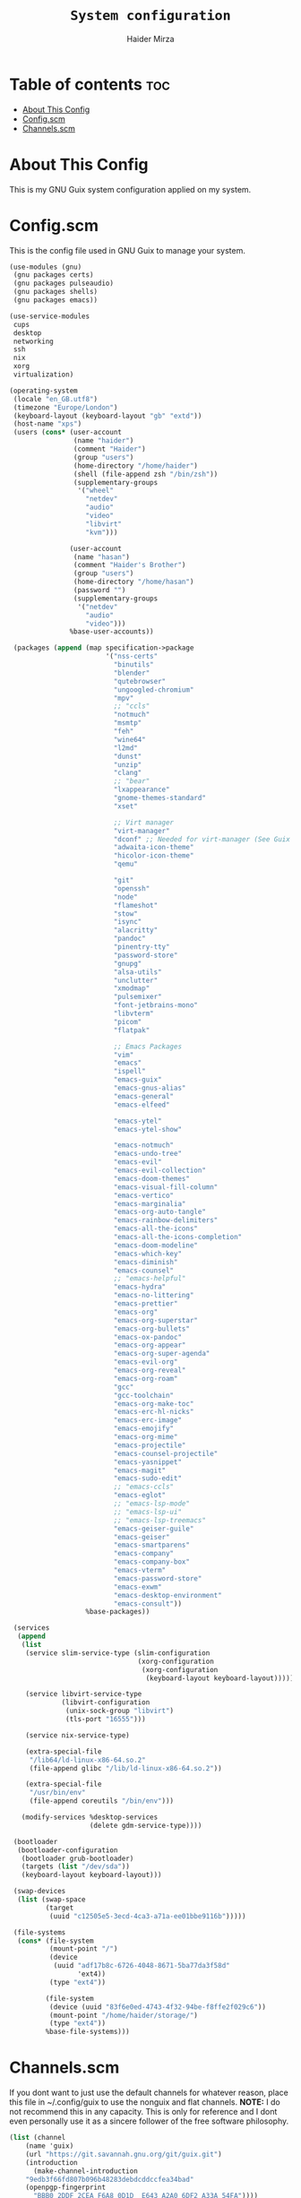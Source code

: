 #+TITLE: =System configuration=
#+AUTHOR: Haider Mirza
* Table of contents :toc:
- [[#about-this-config][About This Config]]
- [[#configscm][Config.scm]]
- [[#channelsscm][Channels.scm]]

* About This Config
  This is my GNU Guix system configuration applied on my system.
* Config.scm
  This is the config file used in GNU Guix to manage your system.
# #+BEGIN_SRC scheme :tangle "/sudo::/etc/config.scm"
#+BEGIN_SRC scheme :tangle "/home/haider/dotfiles/stow/config.scm"
  (use-modules (gnu)
   (gnu packages certs)
   (gnu packages pulseaudio)
   (gnu packages shells)
   (gnu packages emacs))

  (use-service-modules
   cups
   desktop
   networking
   ssh
   nix
   xorg
   virtualization)

  (operating-system
   (locale "en_GB.utf8")
   (timezone "Europe/London")
   (keyboard-layout (keyboard-layout "gb" "extd"))
   (host-name "xps")
   (users (cons* (user-account
                  (name "haider")
                  (comment "Haider")
                  (group "users")
                  (home-directory "/home/haider")
                  (shell (file-append zsh "/bin/zsh"))
                  (supplementary-groups
                   '("wheel"
                     "netdev"
                     "audio"
                     "video"
                     "libvirt"
                     "kvm")))

                 (user-account
                  (name "hasan")
                  (comment "Haider's Brother")
                  (group "users")
                  (home-directory "/home/hasan")
                  (password "")
                  (supplementary-groups
                   '("netdev"
                     "audio"
                     "video")))
                 %base-user-accounts))

   (packages (append (map specification->package
                          '("nss-certs"
                            "binutils"
                            "blender"
                            "qutebrowser"
                            "ungoogled-chromium"
                            "mpv"
                            ;; "ccls"
                            "notmuch"
                            "msmtp"
                            "feh"
                            "wine64"
                            "l2md"
                            "dunst"
                            "unzip"
                            "clang"
                            ;; "bear"
                            "lxappearance"
                            "gnome-themes-standard"
                            "xset"

                            ;; Virt manager
                            "virt-manager"
                            "dconf" ;; Needed for virt-manager (See Guix note)
                            "adwaita-icon-theme"
                            "hicolor-icon-theme"
                            "qemu"

                            "git"
                            "openssh"
                            "node"
                            "flameshot"
                            "stow"
                            "isync"
                            "alacritty"
                            "pandoc"
                            "pinentry-tty"
                            "password-store"
                            "gnupg"
                            "alsa-utils"
                            "unclutter"
                            "xmodmap"
                            "pulsemixer"
                            "font-jetbrains-mono"
                            "libvterm"
                            "picom"
                            "flatpak"

                            ;; Emacs Packages
                            "vim"
                            "emacs"
                            "ispell"
                            "emacs-guix"
                            "emacs-gnus-alias"
                            "emacs-general"
                            "emacs-elfeed"

                            "emacs-ytel"
                            "emacs-ytel-show"

                            "emacs-notmuch"
                            "emacs-undo-tree"
                            "emacs-evil"
                            "emacs-evil-collection"
                            "emacs-doom-themes"
                            "emacs-visual-fill-column"
                            "emacs-vertico"
                            "emacs-marginalia"
                            "emacs-org-auto-tangle"
                            "emacs-rainbow-delimiters"
                            "emacs-all-the-icons"
                            "emacs-all-the-icons-completion"
                            "emacs-doom-modeline"
                            "emacs-which-key"
                            "emacs-diminish"
                            "emacs-counsel"
                            ;; "emacs-helpful"
                            "emacs-hydra"
                            "emacs-no-littering"
                            "emacs-prettier"
                            "emacs-org"
                            "emacs-org-superstar"
                            "emacs-org-bullets"
                            "emacs-ox-pandoc"
                            "emacs-org-appear"
                            "emacs-org-super-agenda"
                            "emacs-evil-org"
                            "emacs-org-reveal"
                            "emacs-org-roam"
                            "gcc"
                            "gcc-toolchain"
                            "emacs-org-make-toc"
                            "emacs-erc-hl-nicks"
                            "emacs-erc-image"
                            "emacs-emojify"
                            "emacs-org-mime"
                            "emacs-projectile"
                            "emacs-counsel-projectile"
                            "emacs-yasnippet"
                            "emacs-magit"
                            "emacs-sudo-edit"
                            ;; "emacs-ccls"
                            "emacs-eglot"
                            ;; "emacs-lsp-mode"
                            ;; "emacs-lsp-ui"
                            ;; "emacs-lsp-treemacs"
                            "emacs-geiser-guile"
                            "emacs-geiser"
                            "emacs-smartparens"
                            "emacs-company"
                            "emacs-company-box"
                            "emacs-vterm"
                            "emacs-password-store"
                            "emacs-exwm"
                            "emacs-desktop-environment"
                            "emacs-consult"))
                     %base-packages))

   (services
    (append
     (list
      (service slim-service-type (slim-configuration
                                  (xorg-configuration
                                   (xorg-configuration
                                    (keyboard-layout keyboard-layout)))))

      (service libvirt-service-type
               (libvirt-configuration
                (unix-sock-group "libvirt")
                (tls-port "16555")))

      (service nix-service-type)

      (extra-special-file
       "/lib64/ld-linux-x86-64.so.2"
       (file-append glibc "/lib/ld-linux-x86-64.so.2"))

      (extra-special-file
       "/usr/bin/env"
       (file-append coreutils "/bin/env")))

     (modify-services %desktop-services
                      (delete gdm-service-type))))

   (bootloader
    (bootloader-configuration
     (bootloader grub-bootloader)
     (targets (list "/dev/sda"))
     (keyboard-layout keyboard-layout)))

   (swap-devices
    (list (swap-space
           (target
            (uuid "c12505e5-3ecd-4ca3-a71a-ee01bbe9116b")))))

   (file-systems
    (cons* (file-system
            (mount-point "/")
            (device
             (uuid "adf17b8c-6726-4048-8671-5ba77da3f58d"
                   'ext4))
            (type "ext4"))

           (file-system
            (device (uuid "83f6e0ed-4743-4f32-94be-f8ffe2f029c6"))
            (mount-point "/home/haider/storage/")
            (type "ext4"))
           %base-file-systems)))
#+END_SRC

* Channels.scm
  If you dont want to just use the default channels for whatever reason, place this file in ~/.config/guix to use the nonguix and flat channels.
  *NOTE:* I do not recommend this in any capacity. This is only for reference and I dont even personally use it as a sincere follower of the free software philosophy.

  #+BEGIN_SRC scheme
    (list (channel
	    (name 'guix)
	    (url "https://git.savannah.gnu.org/git/guix.git")
	    (introduction
	      (make-channel-introduction
		"9edb3f66fd807b096b48283debdcddccfea34bad"
		(openpgp-fingerprint
		  "BBB0 2DDF 2CEA F6A8 0D1D  E643 A2A0 6DF2 A33A 54FA"))))
	  (channel
	    (name 'nonguix)
	    (url "https://gitlab.com/nonguix/nonguix"))
	  (channel
	    (name 'flat)
	    (url "https://github.com/flatwhatson/guix-channel.git")
	    (introduction
	      (make-channel-introduction
		"33f86a4b48205c0dc19d7c036c85393f0766f806"
		(openpgp-fingerprint
		  "736A C00E 1254 378B A982  7AF6 9DBE 8265 81B6 4490")))))

  #+END_SRC
